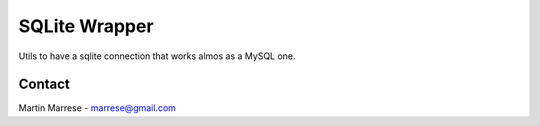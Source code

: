 SQLite Wrapper
==============

Utils to have a sqlite connection that works almos as a MySQL one.

Contact
-------
Martin Marrese - marrese@gmail.com
